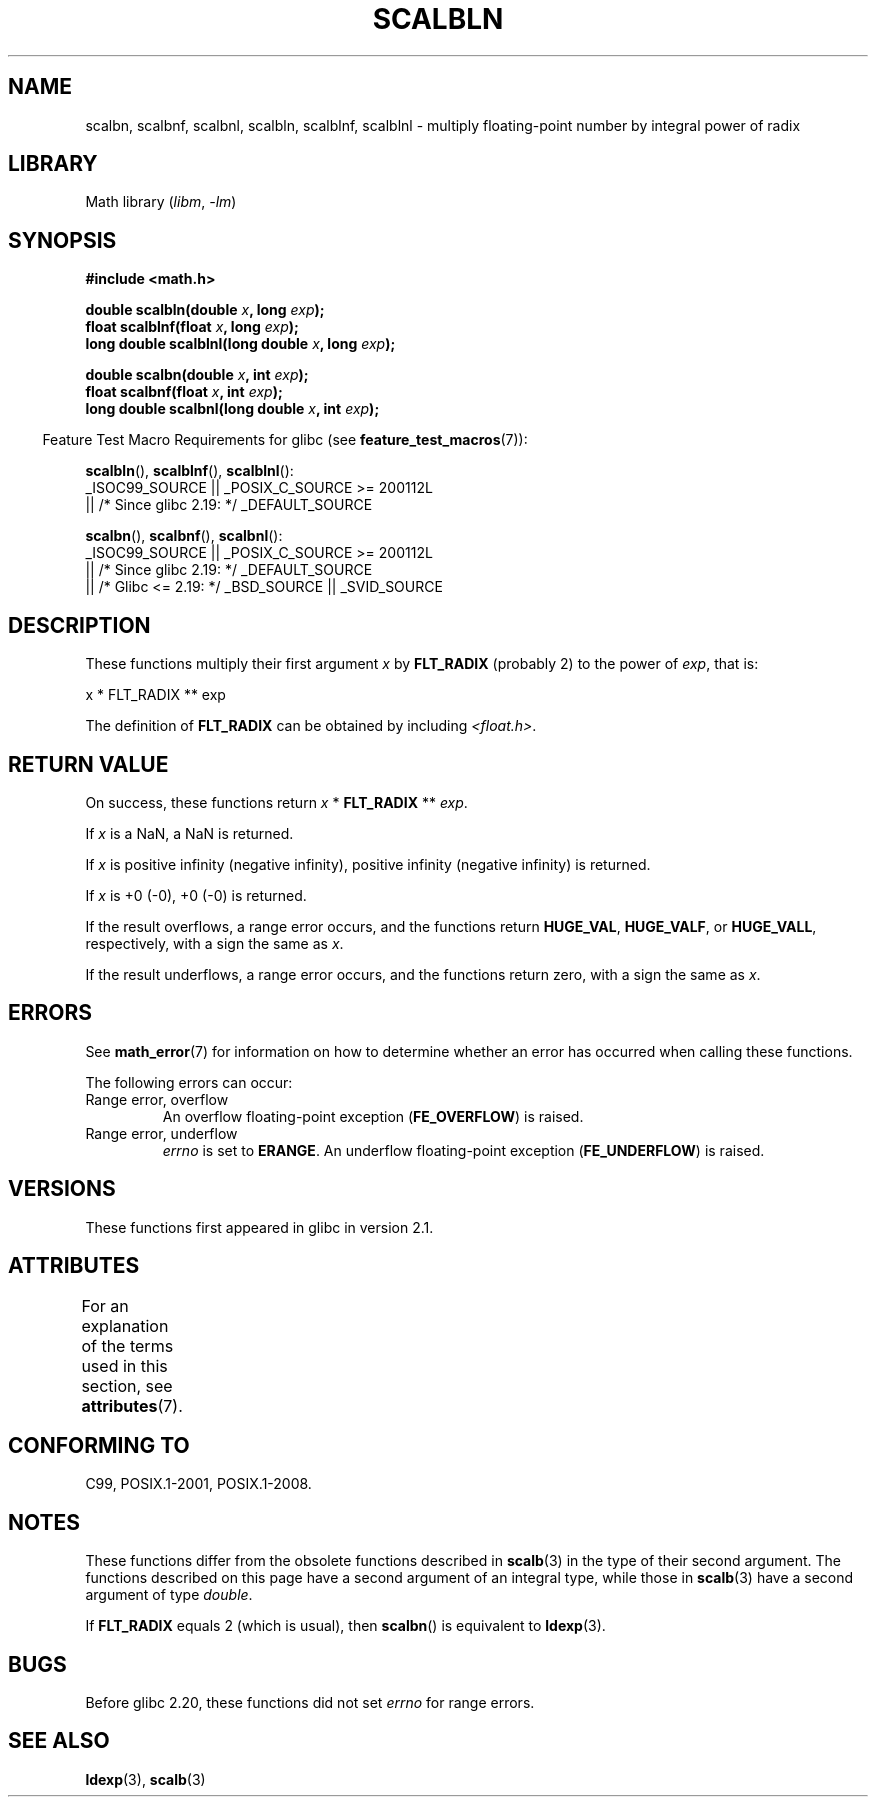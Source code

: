 .\" Copyright 2004 Andries Brouwer <aeb@cwi.nl>.
.\" and Copyright 2008, Linux Foundation, written by Michael Kerrisk
.\"     <mtk.manpages@gmail.com>
.\"
.\" SPDX-License-Identifier: Linux-man-pages-copyleft
.\"
.TH SCALBLN 3 2021-03-22 "" "Linux Programmer's Manual"
.SH NAME
scalbn, scalbnf, scalbnl, scalbln, scalblnf, scalblnl \-
multiply floating-point number by integral power of radix
.SH LIBRARY
Math library
.RI ( libm ", " -lm )
.SH SYNOPSIS
.nf
.B #include <math.h>
.PP
.BI "double scalbln(double " x ", long " exp );
.BI "float scalblnf(float " x ", long " exp );
.BI "long double scalblnl(long double " x ", long " exp );
.PP
.BI "double scalbn(double " x ", int " exp );
.BI "float scalbnf(float " x ", int " exp );
.BI "long double scalbnl(long double " x ", int " exp );
.fi
.PP
.RS -4
Feature Test Macro Requirements for glibc (see
.BR feature_test_macros (7)):
.RE
.PP
.BR scalbln (),
.BR scalblnf (),
.BR scalblnl ():
.nf
    _ISOC99_SOURCE || _POSIX_C_SOURCE >= 200112L
        || /* Since glibc 2.19: */ _DEFAULT_SOURCE
.fi
.PP
.BR scalbn (),
.BR scalbnf (),
.BR scalbnl ():
.nf
    _ISOC99_SOURCE || _POSIX_C_SOURCE >= 200112L
        || /* Since glibc 2.19: */ _DEFAULT_SOURCE
        || /* Glibc <= 2.19: */ _BSD_SOURCE || _SVID_SOURCE
.fi
.SH DESCRIPTION
These functions multiply their first argument
.I x
by
.B FLT_RADIX
(probably 2)
to the power of
.IR exp ,
that is:
.PP
.nf
    x * FLT_RADIX ** exp
.fi
.PP
The definition of
.B FLT_RADIX
can be obtained by including
.IR <float.h> .
.\" not in /usr/include but in a gcc lib
.SH RETURN VALUE
On success, these functions return
.IR x
*
.B FLT_RADIX
**
.IR exp .
.PP
If
.I x
is a NaN, a NaN is returned.
.PP
If
.I x
is positive infinity (negative infinity),
positive infinity (negative infinity) is returned.
.PP
If
.I x
is +0 (\-0), +0 (\-0) is returned.
.PP
If the result overflows,
a range error occurs,
and the functions return
.BR HUGE_VAL ,
.BR HUGE_VALF ,
or
.BR HUGE_VALL ,
respectively, with a sign the same as
.IR x .
.PP
If the result underflows,
a range error occurs,
and the functions return zero, with a sign the same as
.IR x .
.SH ERRORS
See
.BR math_error (7)
for information on how to determine whether an error has occurred
when calling these functions.
.PP
The following errors can occur:
.TP
Range error, overflow
.\" .I errno
.\" is set to
.\" .BR ERANGE .
An overflow floating-point exception
.RB ( FE_OVERFLOW )
is raised.
.TP
Range error, underflow
.I errno
is set to
.BR ERANGE .
An underflow floating-point exception
.RB ( FE_UNDERFLOW )
is raised.
.SH VERSIONS
These functions first appeared in glibc in version 2.1.
.SH ATTRIBUTES
For an explanation of the terms used in this section, see
.BR attributes (7).
.ad l
.nh
.TS
allbox;
lbx lb lb
l l l.
Interface	Attribute	Value
T{
.BR scalbn (),
.BR scalbnf (),
.BR scalbnl (),
.BR scalbln (),
.BR scalblnf (),
.BR scalblnl ()
T}	Thread safety	MT-Safe
.TE
.hy
.ad
.sp 1
.SH CONFORMING TO
C99, POSIX.1-2001, POSIX.1-2008.
.SH NOTES
These functions differ from the obsolete functions described in
.BR scalb (3)
in the type of their second argument.
The functions described on this page have a second argument
of an integral type, while those in
.BR scalb (3)
have a second argument of type
.IR double .
.PP
If
.B FLT_RADIX
equals 2 (which is usual), then
.BR scalbn ()
is equivalent to
.BR ldexp (3).
.SH BUGS
Before glibc 2.20,
.\" http://sources.redhat.com/bugzilla/show_bug.cgi?id=6803
these functions did not set
.I errno
for range errors.
.SH SEE ALSO
.BR ldexp (3),
.BR scalb (3)
